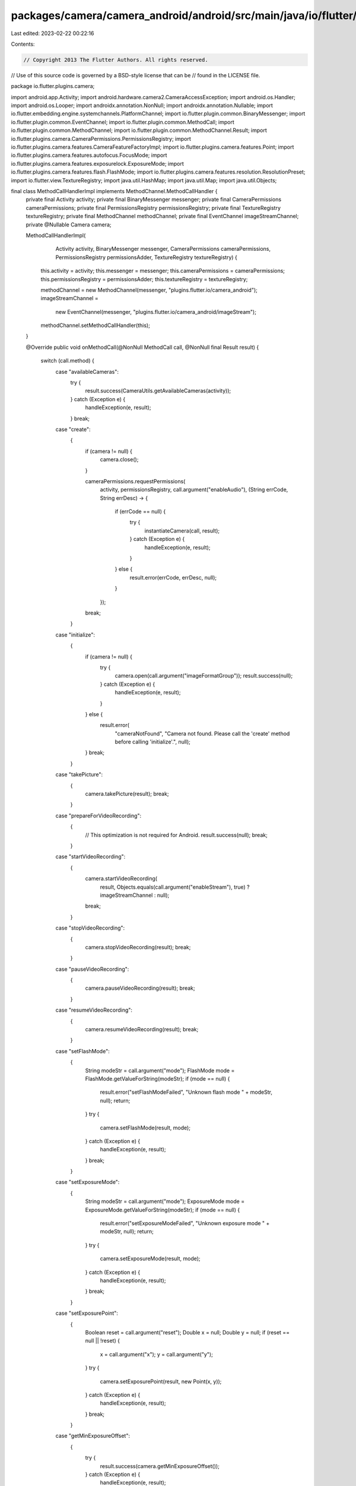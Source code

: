 packages/camera/camera_android/android/src/main/java/io/flutter/plugins/camera/MethodCallHandlerImpl.java
=========================================================================================================

Last edited: 2023-02-22 00:22:16

Contents:

.. code-block:: java

    // Copyright 2013 The Flutter Authors. All rights reserved.
// Use of this source code is governed by a BSD-style license that can be
// found in the LICENSE file.

package io.flutter.plugins.camera;

import android.app.Activity;
import android.hardware.camera2.CameraAccessException;
import android.os.Handler;
import android.os.Looper;
import androidx.annotation.NonNull;
import androidx.annotation.Nullable;
import io.flutter.embedding.engine.systemchannels.PlatformChannel;
import io.flutter.plugin.common.BinaryMessenger;
import io.flutter.plugin.common.EventChannel;
import io.flutter.plugin.common.MethodCall;
import io.flutter.plugin.common.MethodChannel;
import io.flutter.plugin.common.MethodChannel.Result;
import io.flutter.plugins.camera.CameraPermissions.PermissionsRegistry;
import io.flutter.plugins.camera.features.CameraFeatureFactoryImpl;
import io.flutter.plugins.camera.features.Point;
import io.flutter.plugins.camera.features.autofocus.FocusMode;
import io.flutter.plugins.camera.features.exposurelock.ExposureMode;
import io.flutter.plugins.camera.features.flash.FlashMode;
import io.flutter.plugins.camera.features.resolution.ResolutionPreset;
import io.flutter.view.TextureRegistry;
import java.util.HashMap;
import java.util.Map;
import java.util.Objects;

final class MethodCallHandlerImpl implements MethodChannel.MethodCallHandler {
  private final Activity activity;
  private final BinaryMessenger messenger;
  private final CameraPermissions cameraPermissions;
  private final PermissionsRegistry permissionsRegistry;
  private final TextureRegistry textureRegistry;
  private final MethodChannel methodChannel;
  private final EventChannel imageStreamChannel;
  private @Nullable Camera camera;

  MethodCallHandlerImpl(
      Activity activity,
      BinaryMessenger messenger,
      CameraPermissions cameraPermissions,
      PermissionsRegistry permissionsAdder,
      TextureRegistry textureRegistry) {
    this.activity = activity;
    this.messenger = messenger;
    this.cameraPermissions = cameraPermissions;
    this.permissionsRegistry = permissionsAdder;
    this.textureRegistry = textureRegistry;

    methodChannel = new MethodChannel(messenger, "plugins.flutter.io/camera_android");
    imageStreamChannel =
        new EventChannel(messenger, "plugins.flutter.io/camera_android/imageStream");
    methodChannel.setMethodCallHandler(this);
  }

  @Override
  public void onMethodCall(@NonNull MethodCall call, @NonNull final Result result) {
    switch (call.method) {
      case "availableCameras":
        try {
          result.success(CameraUtils.getAvailableCameras(activity));
        } catch (Exception e) {
          handleException(e, result);
        }
        break;
      case "create":
        {
          if (camera != null) {
            camera.close();
          }

          cameraPermissions.requestPermissions(
              activity,
              permissionsRegistry,
              call.argument("enableAudio"),
              (String errCode, String errDesc) -> {
                if (errCode == null) {
                  try {
                    instantiateCamera(call, result);
                  } catch (Exception e) {
                    handleException(e, result);
                  }
                } else {
                  result.error(errCode, errDesc, null);
                }
              });
          break;
        }
      case "initialize":
        {
          if (camera != null) {
            try {
              camera.open(call.argument("imageFormatGroup"));
              result.success(null);
            } catch (Exception e) {
              handleException(e, result);
            }
          } else {
            result.error(
                "cameraNotFound",
                "Camera not found. Please call the 'create' method before calling 'initialize'.",
                null);
          }
          break;
        }
      case "takePicture":
        {
          camera.takePicture(result);
          break;
        }
      case "prepareForVideoRecording":
        {
          // This optimization is not required for Android.
          result.success(null);
          break;
        }
      case "startVideoRecording":
        {
          camera.startVideoRecording(
              result,
              Objects.equals(call.argument("enableStream"), true) ? imageStreamChannel : null);
          break;
        }
      case "stopVideoRecording":
        {
          camera.stopVideoRecording(result);
          break;
        }
      case "pauseVideoRecording":
        {
          camera.pauseVideoRecording(result);
          break;
        }
      case "resumeVideoRecording":
        {
          camera.resumeVideoRecording(result);
          break;
        }
      case "setFlashMode":
        {
          String modeStr = call.argument("mode");
          FlashMode mode = FlashMode.getValueForString(modeStr);
          if (mode == null) {
            result.error("setFlashModeFailed", "Unknown flash mode " + modeStr, null);
            return;
          }
          try {
            camera.setFlashMode(result, mode);
          } catch (Exception e) {
            handleException(e, result);
          }
          break;
        }
      case "setExposureMode":
        {
          String modeStr = call.argument("mode");
          ExposureMode mode = ExposureMode.getValueForString(modeStr);
          if (mode == null) {
            result.error("setExposureModeFailed", "Unknown exposure mode " + modeStr, null);
            return;
          }
          try {
            camera.setExposureMode(result, mode);
          } catch (Exception e) {
            handleException(e, result);
          }
          break;
        }
      case "setExposurePoint":
        {
          Boolean reset = call.argument("reset");
          Double x = null;
          Double y = null;
          if (reset == null || !reset) {
            x = call.argument("x");
            y = call.argument("y");
          }
          try {
            camera.setExposurePoint(result, new Point(x, y));
          } catch (Exception e) {
            handleException(e, result);
          }
          break;
        }
      case "getMinExposureOffset":
        {
          try {
            result.success(camera.getMinExposureOffset());
          } catch (Exception e) {
            handleException(e, result);
          }
          break;
        }
      case "getMaxExposureOffset":
        {
          try {
            result.success(camera.getMaxExposureOffset());
          } catch (Exception e) {
            handleException(e, result);
          }
          break;
        }
      case "getExposureOffsetStepSize":
        {
          try {
            result.success(camera.getExposureOffsetStepSize());
          } catch (Exception e) {
            handleException(e, result);
          }
          break;
        }
      case "setExposureOffset":
        {
          try {
            camera.setExposureOffset(result, call.argument("offset"));
          } catch (Exception e) {
            handleException(e, result);
          }
          break;
        }
      case "setFocusMode":
        {
          String modeStr = call.argument("mode");
          FocusMode mode = FocusMode.getValueForString(modeStr);
          if (mode == null) {
            result.error("setFocusModeFailed", "Unknown focus mode " + modeStr, null);
            return;
          }
          try {
            camera.setFocusMode(result, mode);
          } catch (Exception e) {
            handleException(e, result);
          }
          break;
        }
      case "setFocusPoint":
        {
          Boolean reset = call.argument("reset");
          Double x = null;
          Double y = null;
          if (reset == null || !reset) {
            x = call.argument("x");
            y = call.argument("y");
          }
          try {
            camera.setFocusPoint(result, new Point(x, y));
          } catch (Exception e) {
            handleException(e, result);
          }
          break;
        }
      case "startImageStream":
        {
          try {
            camera.startPreviewWithImageStream(imageStreamChannel);
            result.success(null);
          } catch (Exception e) {
            handleException(e, result);
          }
          break;
        }
      case "stopImageStream":
        {
          try {
            camera.startPreview();
            result.success(null);
          } catch (Exception e) {
            handleException(e, result);
          }
          break;
        }
      case "getMaxZoomLevel":
        {
          assert camera != null;

          try {
            float maxZoomLevel = camera.getMaxZoomLevel();
            result.success(maxZoomLevel);
          } catch (Exception e) {
            handleException(e, result);
          }
          break;
        }
      case "getMinZoomLevel":
        {
          assert camera != null;

          try {
            float minZoomLevel = camera.getMinZoomLevel();
            result.success(minZoomLevel);
          } catch (Exception e) {
            handleException(e, result);
          }
          break;
        }
      case "setZoomLevel":
        {
          assert camera != null;

          Double zoom = call.argument("zoom");

          if (zoom == null) {
            result.error(
                "ZOOM_ERROR", "setZoomLevel is called without specifying a zoom level.", null);
            return;
          }

          try {
            camera.setZoomLevel(result, zoom.floatValue());
          } catch (Exception e) {
            handleException(e, result);
          }
          break;
        }
      case "lockCaptureOrientation":
        {
          PlatformChannel.DeviceOrientation orientation =
              CameraUtils.deserializeDeviceOrientation(call.argument("orientation"));

          try {
            camera.lockCaptureOrientation(orientation);
            result.success(null);
          } catch (Exception e) {
            handleException(e, result);
          }
          break;
        }
      case "unlockCaptureOrientation":
        {
          try {
            camera.unlockCaptureOrientation();
            result.success(null);
          } catch (Exception e) {
            handleException(e, result);
          }
          break;
        }
      case "pausePreview":
        {
          try {
            camera.pausePreview();
            result.success(null);
          } catch (Exception e) {
            handleException(e, result);
          }
          break;
        }
      case "resumePreview":
        {
          camera.resumePreview();
          result.success(null);
          break;
        }
      case "dispose":
        {
          if (camera != null) {
            camera.dispose();
          }
          result.success(null);
          break;
        }
      default:
        result.notImplemented();
        break;
    }
  }

  void stopListening() {
    methodChannel.setMethodCallHandler(null);
  }

  private void instantiateCamera(MethodCall call, Result result) throws CameraAccessException {
    String cameraName = call.argument("cameraName");
    String preset = call.argument("resolutionPreset");
    boolean enableAudio = call.argument("enableAudio");

    TextureRegistry.SurfaceTextureEntry flutterSurfaceTexture =
        textureRegistry.createSurfaceTexture();
    DartMessenger dartMessenger =
        new DartMessenger(
            messenger, flutterSurfaceTexture.id(), new Handler(Looper.getMainLooper()));
    CameraProperties cameraProperties =
        new CameraPropertiesImpl(cameraName, CameraUtils.getCameraManager(activity));
    ResolutionPreset resolutionPreset = ResolutionPreset.valueOf(preset);

    camera =
        new Camera(
            activity,
            flutterSurfaceTexture,
            new CameraFeatureFactoryImpl(),
            dartMessenger,
            cameraProperties,
            resolutionPreset,
            enableAudio);

    Map<String, Object> reply = new HashMap<>();
    reply.put("cameraId", flutterSurfaceTexture.id());
    result.success(reply);
  }

  // We move catching CameraAccessException out of onMethodCall because it causes a crash
  // on plugin registration for sdks incompatible with Camera2 (< 21). We want this plugin to
  // to be able to compile with <21 sdks for apps that want the camera and support earlier version.
  @SuppressWarnings("ConstantConditions")
  private void handleException(Exception exception, Result result) {
    if (exception instanceof CameraAccessException) {
      result.error("CameraAccess", exception.getMessage(), null);
      return;
    }

    // CameraAccessException can not be cast to a RuntimeException.
    throw (RuntimeException) exception;
  }
}


